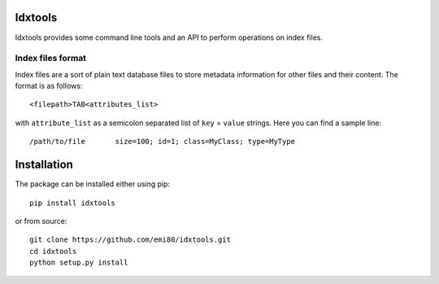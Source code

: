Idxtools
========
.. image:: https://badge.fury.io/py/idxtools.png
    :target: http://badge.fury.io/py/idxtools
    
.. image:: https://api.travis-ci.org/emi80/idxtools.svg?branch=develop
    :target: https://travis-ci.org/emi80/idxtools
    

.. image:: https://coveralls.io/repos/emi80/idxtools/badge.png
  :target: https://coveralls.io/r/emi80/idxtools


Idxtools provides some command line tools and an API to perform operations on index files.

Index files format
------------------

Index files are a sort of plain text database files to store metadata information for other files and their content. The format is as follows::

    <filepath>TAB<attributes_list>

with ``attribute_list`` as a semicolon separated list of ``key`` = ``value`` strings. Here you can find a sample line::

    /path/to/file	size=100; id=1; class=MyClass; type=MyType

Installation
============

The package can be installed either using pip::

    pip install idxtools

or from source::

    git clone https://github.com/emi80/idxtools.git
    cd idxtools
    python setup.py install
